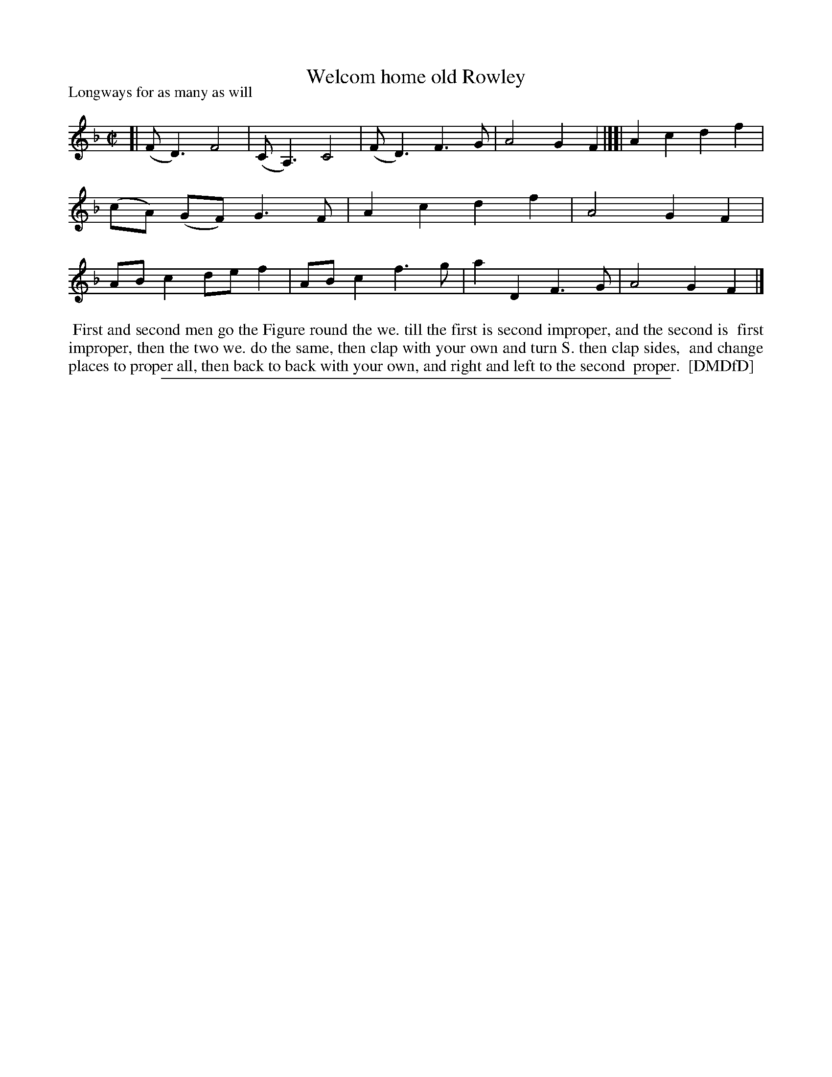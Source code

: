 X: 1
T: Welcom home old Rowley
N: "Scots air" handwritten after title; "Hand a'wa' frae me Donald" handwritten below first staff.
P: Longways for as many as will
%R: march, reel
B: "The Dancing-Master: Containing Directions and Tunes for Dancing" printed by W. Pearson for John Walsh, London ca. 1709
S: 7: DMDfD http://digital.nls.uk/special-collections-of-printed-music/pageturner.cfm?id=89751228 p.153
Z: 2013 John Chambers <jc:trillian.mit.edu>
M: C|
L: 1/8
K: F
% - - - - - - - - - - - - - - - - - - - - - - - - -
[|\
(FD3) F4 | (CA,3) C4 | (FD3) F3G | A4 G2F2 |][|\
A2c2 d2f2 | (cA) (GF) G3F | A2c2 d2f2 | A4 G2F2 |\
ABc2 def2 | ABc2 f3g | a2D2 F3G | A4 G2F2 |]
% - - - - - - - - - - - - - - - - - - - - - - - - -
%%begintext align
%% First and second men go the Figure round the we. till the first is second improper, and the second is
%% first improper, then the two we. do the same, then clap with your own and turn S. then clap sides,
%% and change places to proper all, then back to back with your own, and right and left to the second
%% proper.
%% [DMDfD]
%%endtext
%%sep 1 8 500
